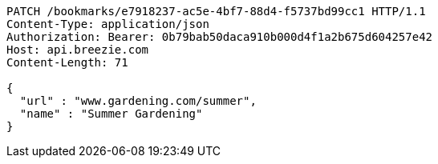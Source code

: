 [source,http,options="nowrap"]
----
PATCH /bookmarks/e7918237-ac5e-4bf7-88d4-f5737bd99cc1 HTTP/1.1
Content-Type: application/json
Authorization: Bearer: 0b79bab50daca910b000d4f1a2b675d604257e42
Host: api.breezie.com
Content-Length: 71

{
  "url" : "www.gardening.com/summer",
  "name" : "Summer Gardening"
}
----